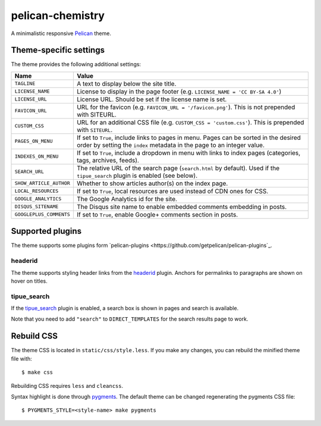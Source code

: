 =================
pelican-chemistry
=================

A minimalistic responsive `Pelican <http://blog.getpelican.com/>`_ theme.


Theme-specific settings
-----------------------

The theme provides the following additional settings:

=======================  ===================================================
Name                     Value
=======================  ===================================================
``TAGLINE``              A text to display below the site title.
``LICENSE_NAME``         License to display in the page footer (e.g.
                         ``LICENSE_NAME = 'CC BY-SA 4.0'``)
``LICENSE_URL``          License URL. Should be set if the license name is
                         set.
``FAVICON_URL``          URL for the favicon (e.g.
                         ``FAVICON_URL = '/favicon.png'``). This is not
                         prepended with SITEURL.
``CUSTOM_CSS``           URL for an additional CSS file (e.g.
                         ``CUSTOM_CSS = 'custom.css'``). This is prepended
                         with ``SITEURL``.
``PAGES_ON_MENU``        If set to ``True``, include links to pages in menu.
                         Pages can be sorted in the desired order by setting
                         the ``index`` metadata in the page to an integer
                         value.
``INDEXES_ON_MENU``      If set to ``True``, include a dropdown in menu with
                         links to index pages (categories, tags, archives,
                         feeds).
``SEARCH_URL``           The relative URL of the search page (``search.html``
                         by default). Used if the ``tipue_search`` plugin is
                         enabled (see below).
``SHOW_ARTICLE_AUTHOR``  Whether to show articles author(s) on the index
                         page.
``LOCAL_RESOURCES``      If set to ``True``, local resources are used
                         instead of CDN ones for CSS.
``GOOGLE_ANALYTICS``     The Google Analytics id for the site.
``DISQUS_SITENAME``      The Disqus site name to enable embedded comments
                         embedding in posts.
``GOOGLEPLUS_COMMENTS``  If set to ``True``, enable Google+ comments
                         section in posts.
=======================  ===================================================


Supported plugins
-----------------

The theme supports some plugins form `pelican-plugins
<https://github.com/getpelican/pelican-plugins`_.

headerid
~~~~~~~~

The theme supports styling header links from the `headerid
<https://github.com/getpelican/pelican-plugins/tree/master/headerid>`_
plugin. Anchors for permalinks to paragraphs are shown on hover on titles.

tipue_search
~~~~~~~~~~~~

If the `tipue_search
<https://github.com/getpelican/pelican-plugins/tree/master/tipue_search>`_
plugin is enabled, a search box is shown in pages and search is available.

Note that you need to add ``"search"`` to ``DIRECT_TEMPLATES`` for the search
results page to work.


Rebuild CSS
-----------

The theme CSS is located in ``static/css/style.less``. If you make any changes,
you can rebuild the minified theme file with::

  $ make css

Rebuilding CSS requires ``less`` and ``cleancss``.
  
Syntax highlight is done through `pygments <http://pygments.org/>`_. The
default theme can be changed regenerating the pygments CSS file::

  $ PYGMENTS_STYLE=<style-name> make pygments
